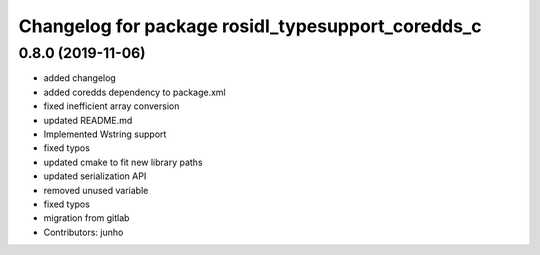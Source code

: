 ^^^^^^^^^^^^^^^^^^^^^^^^^^^^^^^^^^^^^^^^^^^^^^^^^^
Changelog for package rosidl_typesupport_coredds_c
^^^^^^^^^^^^^^^^^^^^^^^^^^^^^^^^^^^^^^^^^^^^^^^^^^

0.8.0 (2019-11-06)
------------------
* added changelog
* added coredds dependency to package.xml
* fixed inefficient array conversion
* updated README.md
* Implemented Wstring support
* fixed typos
* updated cmake to fit new library paths
* updated serialization API
* removed unused variable
* fixed typos
* migration from gitlab
* Contributors: junho
